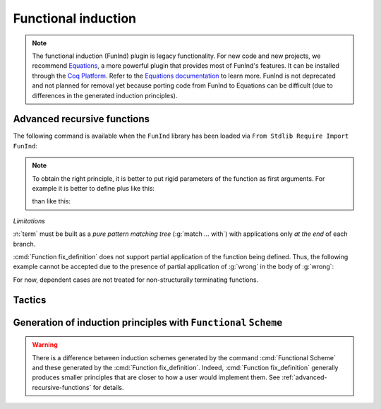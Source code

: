 Functional induction
====================

.. note::

   The functional induction (FunInd) plugin is legacy functionality. For
   new code and new projects, we recommend `Equations <http://mattam82.github.io/Coq-Equations/>`_,
   a more powerful plugin that provides most of FunInd's features. It can
   be installed through the `Coq Platform <https://github.com/coq/platform/releases>`_.
   Refer to the `Equations documentation <https://raw.githubusercontent.com/mattam82/Coq-Equations/master/doc/equations.pdf>`_
   to learn more. FunInd is not deprecated and not planned for removal
   yet because porting code from FunInd to Equations can be difficult
   (due to differences in the generated induction principles).

.. _advanced-recursive-functions:

Advanced recursive functions
----------------------------

The following command is available when the ``FunInd`` library has been loaded via ``From Stdlib Require Import FunInd``:

.. cmd:: Function fix_definition {* with fix_definition }

   This command is a generalization of ``Fixpoint``. It is a wrapper
   for several ways of defining a function *and* other useful related
   objects, namely: an induction principle that reflects the recursive
   structure of the function (see :tacn:`functional induction term`) and its fixpoint equality.
   This defines a function similar to those defined by ``Fixpoint``.
   As in ``Fixpoint``, the decreasing argument must
   be given (unless the function is not recursive), but it might not
   necessarily be *structurally* decreasing. Use the :n:`fixannot` clause
   to name the decreasing argument *and* to describe which kind of
   decreasing criteria to use to ensure termination of recursive
   calls.

   :cmd:`Function fix_definition` also supports the :n:`with` clause to create
   mutually recursive definitions, however this feature is limited
   to structurally recursive functions (i.e. when :n:`fixannot` is a :n:`struct`
   clause).

   See :tacn:`functional induction term` and :cmd:`Functional Scheme` for how to use
   the induction principle to reason easily about the function.

   The form of the :n:`fixannot` clause determines which definition mechanism :cmd:`Function fix_definition` uses.
   (Note that references to :n:`ident` below refer to the name of the function being defined.):

   *  If :n:`fixannot` is not specified, :cmd:`Function fix_definition`
      defines the nonrecursive function :n:`ident` as if it was declared with
      ``Definition``. In addition, the following are defined:

       + :n:`ident`\ ``_rect``, :n:`ident`\ ``_rec`` and :n:`ident`\ ``_ind``,
         which reflect the pattern matching structure of :n:`term` (see ``Inductive``);
       + The inductive :n:`R_ident` corresponding to the graph of :n:`ident` (silently);
       + :n:`ident`\ ``_complete`` and :n:`ident`\ ``_correct`` which
         are inversion information linking the function and its graph.

   *  If :n:`{ struct ... }` is specified, :cmd:`Function fix_definition`
      defines the structural recursive function :n:`ident` as if it was declared
      with ``Fixpoint``. In addition, the following are defined:

       + The same objects as above;
       + The fixpoint equation of :n:`ident`: :n:`ident`\ ``_equation``.

   *  If :n:`{ measure ... }` or :n:`{ wf ... }` are specified, :cmd:`Function fix_definition`
      defines a recursive function by well-founded recursion. The module ``Recdef``
      of the standard library must be loaded for this feature.

       + :n:`{measure one_term__1 {? ident } {? one_term__2 } }`\: where :n:`ident` is the decreasing argument
         and :n:`one_term__1` is a function from the type of :n:`ident` to :g:`nat` for which
         the decreasing argument decreases (for the :g:`lt` order on :g:`nat`)
         for each recursive call of the function. The parameters of the function are
         bound in :n:`one_term__1`.
       + :n:`{wf one_term ident }`\: where :n:`ident` is the decreasing argument and
         :n:`one_term` is an ordering relation on the type of :n:`ident` (i.e. of type
         `T`\ :math:`_{\sf ident}` → `T`\ :math:`_{\sf ident}` → ``Prop``) for which the decreasing argument
         decreases for each recursive call of the function. The order must be well-founded.
         The parameters of the function are bound in :n:`one_term`.

      If the clause is ``measure`` or ``wf``, the user is left with some proof
      obligations that will be used to define the function. These proofs
      are: proofs that each recursive call is actually decreasing with
      respect to the given criteria, and (if the criteria is `wf`) a proof
      that the ordering relation is well-founded. Once proof obligations are
      discharged, the following objects are defined:

        + The same objects as with the ``struct`` clause;
        + The lemma :n:`ident`\ ``_tcc`` which collects all proof obligations in one
          property;
        + The lemmas :n:`ident`\ ``_terminate`` and :n:`ident`\ ``_F`` which will be inlined
          during extraction of :n:`ident`.

      The way this recursive function is defined is the subject of several
      papers by Yves Bertot and Antonia Balaa on the one hand, and Gilles
      Barthe, Julien Forest, David Pichardie, and Vlad Rusu on the other
      hand.

.. note::

   To obtain the right principle, it is better to put rigid
   parameters of the function as first arguments. For example it is
   better to define plus like this:

   .. coqtop:: reset none

      From Stdlib Require Import FunInd.

   .. coqtop:: all

      Function plus (m n : nat) {struct n} : nat :=
      match n with
      | 0 => m
      | S p => S (plus m p)
      end.

   than like this:

   .. coqtop:: reset none

      From Stdlib Require Import FunInd.

   .. coqtop:: all

      Function plus (n m : nat) {struct n} : nat :=
      match n with
      | 0 => m
      | S p => S (plus p m)
      end.


*Limitations*

:n:`term` must be built as a *pure pattern matching tree* (:g:`match … with`)
with applications only *at the end* of each branch.

:cmd:`Function fix_definition` does not support partial application of the function being
defined. Thus, the following example cannot be accepted due to the
presence of partial application of :g:`wrong` in the body of :g:`wrong`:

.. coqtop:: none

   From Stdlib Require List.
   Import List.ListNotations.

.. coqtop:: all fail

   Function wrong (C:nat) : nat :=
     List.hd 0 (List.map wrong (C::nil)).

For now, dependent cases are not treated for non-structurally
terminating functions.

.. exn:: The recursive argument must be specified.
   :undocumented:

.. exn:: No argument name ident.
   :undocumented:

.. exn:: Cannot use mutual definition with well-founded recursion or measure.
   :undocumented:

.. warn:: Cannot define graph for ident.

   The generation of the graph relation (:n:`R_ident`) used to compute the induction scheme of ident
   raised a typing error. Only :n:`ident` is defined; the induction scheme
   will not be generated. This error happens generally when:

   - the definition uses pattern matching on dependent types,
     which :cmd:`Function fix_definition` cannot deal with yet.
   - the definition is not a *pattern matching tree* as explained above.

.. warn:: Cannot define principle(s) for ident.

   The generation of the graph relation (:n:`R_ident`) succeeded but the induction principle
   could not be built. Only :n:`ident` is defined. Please report.

.. warn:: Cannot build functional inversion principle.

   :tacn:`functional inversion` will not be available for the function.

Tactics
-------

.. tacn:: functional induction term {? using one_term_with_bindings } {? as simple_intropattern }

   Performs case analysis and induction following the definition of a function
   :n:`qualid`, which must be fully applied to its arguments as part of
   :n:`term`. It uses a principle
   generated by :cmd:`Function fix_definition` or :cmd:`Functional Scheme`.
   Note that this tactic is only available after a ``From Stdlib Require Import FunInd``.
   See the :cmd:`Function fix_definition` command.

   :n:`using one_term`
     Specifies the induction principle (aka elimination scheme).

   :n:`with bindings`
     Specifies the arguments of the induction principle.

   :n:`as simple_intropattern`
     Provides names for the introduced variables.

   .. example::

      .. coqtop:: reset all

         From Stdlib Require Import FunInd.
         Functional Scheme minus_ind := Induction for minus Sort Prop.
         Check minus_ind.
         Lemma le_minus (n m:nat) : n - m <= n.
         functional induction (minus n m) using minus_ind; simpl; auto.
         Qed.

   .. note::
      :n:`functional induction (f x1 x2 x3)` is actually a wrapper for
      :n:`induction x1, x2, x3, (f x1 x2 x3) using qualid` followed by a cleaning
      phase, where :n:`qualid` is the induction principle registered for :g:`f`
      (by the :cmd:`Function fix_definition` or :cmd:`Functional Scheme` command)
      corresponding to the sort of the goal. Therefore
      :tacn:`functional induction term` may fail if the induction scheme :n:`qualid` is not
      defined.

   .. note::
      There is a difference between obtaining an induction scheme
      for a function by using :cmd:`Function fix_definition`
      and by using :cmd:`Functional Scheme` after a normal definition using
      ``Fixpoint`` or ``Definition``.

   .. exn:: Cannot find induction information on qualid.
      :undocumented:

   .. exn:: Not the right number of induction arguments.
      :undocumented:

.. tacn:: soft functional induction {+ one_term } {? using one_term_with_bindings } {? as simple_intropattern }
   :undocumented:

.. tacn:: functional inversion {| ident | natural } {? qualid }

   Performs inversion on hypothesis
   :n:`ident` of the form :n:`qualid {+ term} = term` or
   :n:`term = qualid {+ term}` when :n:`qualid` is defined using :cmd:`Function fix_definition`.
   Note that this tactic is only available after a ``From Stdlib Require Import FunInd``.

   :n:`natural`
     Does the same thing as :n:`intros until natural` followed by
     :n:`functional inversion ident` where :n:`ident` is the
     identifier for the last introduced hypothesis.

   :n:`qualid`
     If the hypothesis :n:`ident` (or :n:`natural`) has a type of the form
     :n:`qualid__1 {+ term__i } = qualid__2 {+ term__j }` where
     :n:`qualid__1` and :n:`qualid__2` are valid candidates to
     functional inversion, this variant allows choosing which :n:`qualid`
     is inverted.


   .. exn:: Hypothesis ident must contain at least one Function.
      :undocumented:

   .. exn:: Cannot find inversion information for hypothesis ident.

      This error may be raised when some inversion lemma failed to be generated by
      Function.

.. _functional-scheme:

Generation of induction principles with ``Functional`` ``Scheme``
-----------------------------------------------------------------


.. cmd:: Functional Scheme @func_scheme_def {* with @func_scheme_def }

   .. insertprodn func_scheme_def func_scheme_def

   .. prodn::
      func_scheme_def ::= ident := Induction for qualid Sort sort_family

   An experimental high-level tool that
   automatically generates induction principles corresponding to functions that
   may be mutually recursive.  The command generates an
   induction principle named :n:`ident` for each given function named :n:`qualid`.
   The :n:`qualid`\s must be given in the same order as when they were defined.

   Note the command must be made available via ``From Stdlib Require Import FunInd``.

.. warning::

   There is a difference between induction schemes generated by the command
   :cmd:`Functional Scheme` and these generated by the :cmd:`Function fix_definition`. Indeed,
   :cmd:`Function fix_definition` generally produces smaller principles that are closer to how
   a user would implement them. See :ref:`advanced-recursive-functions` for details.

.. example::

  Induction scheme for div2.

  We define the function div2 as follows:

  .. coqtop:: all

   From Stdlib Require Import FunInd.
   From Stdlib Require Import Arith.

   Fixpoint div2 (n:nat) : nat :=
   match n with
   | O => 0
   | S O => 0
   | S (S n') => S (div2 n')
   end.

  The definition of a principle of induction corresponding to the
  recursive structure of `div2` is defined by the command:

  .. coqtop:: all

    Functional Scheme div2_ind := Induction for div2 Sort Prop.

  You may now look at the type of div2_ind:

  .. coqtop:: all

    Check div2_ind.

  We can now prove the following lemma using this principle:

  .. coqtop:: all

    Lemma div2_le' : forall n:nat, div2 n <= n.
    intro n.
    pattern n, (div2 n).
    apply div2_ind; intros.
    auto with arith.
    auto with arith.
    simpl; auto with arith.
    Qed.

  We can use directly the functional induction (:tacn:`functional induction term`) tactic instead
  of the pattern/apply trick:

  .. coqtop:: all

    Reset div2_le'.

    Lemma div2_le : forall n:nat, div2 n <= n.
    intro n.
    functional induction (div2 n).
    auto with arith.
    auto with arith.
    auto with arith.
    Qed.

.. example::

  Induction scheme for tree_size.

  We define trees by the following mutual inductive type:

  .. original LaTeX had "Variable" instead of "Axiom", which generates an ugly warning

  .. coqtop:: reset all

     Axiom A : Set.

     Inductive tree : Set :=
     node : A -> forest -> tree
     with forest : Set :=
     | empty : forest
     | cons : tree -> forest -> forest.

  We define the function tree_size that computes the size of a tree or a
  forest. Note that we use ``Function`` which generally produces better
  principles.

  .. coqtop:: all

    From Stdlib Require Import FunInd.

    Function tree_size (t:tree) : nat :=
    match t with
    | node A f => S (forest_size f)
    end
    with forest_size (f:forest) : nat :=
    match f with
    | empty => 0
    | cons t f' => (tree_size t + forest_size f')
    end.

  Notice that the induction principles ``tree_size_ind`` and ``forest_size_ind``
  generated by ``Function`` are not mutual.

  .. coqtop:: all

    Check tree_size_ind.

  Mutual induction principles following the recursive structure of ``tree_size``
  and ``forest_size`` can be generated by the following command:

  .. coqtop:: all

    Functional Scheme tree_size_ind2 := Induction for tree_size Sort Prop
    with forest_size_ind2 := Induction for forest_size Sort Prop.

  You may now look at the type of `tree_size_ind2`:

  .. coqtop:: all

    Check tree_size_ind2.

.. cmd:: Functional Case @func_scheme_def
         Generate graph for qualid

   Internal debugging commands.
